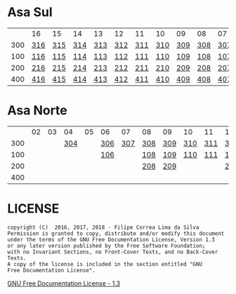 * Asa Sul

|     | 16  | 15  | 14  | 13  | 12  | 11  | 10  | 09  | 08  | 07  | 06  | 05  | 04  | 03  | 02  |
| 300 | [[https://raw.githubusercontent.com/ninrod/quadras-bsb/master/img/sqs-316.jpg][316]] | [[https://raw.githubusercontent.com/ninrod/quadras-bsb/master/img/sqs-315.jpg][315]] | [[https://raw.githubusercontent.com/ninrod/quadras-bsb/master/img/sqs-314.jpg][314]] | [[https://raw.githubusercontent.com/ninrod/quadras-bsb/master/img/sqs-313.jpg][313]] | [[https://raw.githubusercontent.com/ninrod/quadras-bsb/master/img/sqs-312.jpg][312]] | [[https://raw.githubusercontent.com/ninrod/quadras-bsb/master/img/sqs-311.jpg][311]] | [[https://raw.githubusercontent.com/ninrod/quadras-bsb/master/img/sqs-310.jpg][310]] | [[https://raw.githubusercontent.com/ninrod/quadras-bsb/master/img/sqs-309.jpg][309]] | [[https://raw.githubusercontent.com/ninrod/quadras-bsb/master/img/sqs-308.jpg][308]] | [[https://raw.githubusercontent.com/ninrod/quadras-bsb/master/img/sqs-307.jpg][307]] | [[https://raw.githubusercontent.com/ninrod/quadras-bsb/master/img/sqs-306.jpg][306]] | [[https://raw.githubusercontent.com/ninrod/quadras-bsb/master/img/sqs-305.jpg][305]] | [[https://raw.githubusercontent.com/ninrod/quadras-bsb/master/img/sqs-304.jpg][304]] | [[https://raw.githubusercontent.com/ninrod/quadras-bsb/master/img/sqs-303.jpg][303]] | [[https://raw.githubusercontent.com/ninrod/quadras-bsb/master/img/sqs-302.jpg][302]] |
| 100 | [[https://raw.githubusercontent.com/ninrod/quadras-bsb/master/img/sqs-116.jpg][116]] | [[https://raw.githubusercontent.com/ninrod/quadras-bsb/master/img/sqs-115.jpg][115]] | [[https://raw.githubusercontent.com/ninrod/quadras-bsb/master/img/sqs-114.jpg][114]] | [[https://raw.githubusercontent.com/ninrod/quadras-bsb/master/img/sqs-113.jpg][113]] | [[https://raw.githubusercontent.com/ninrod/quadras-bsb/master/img/sqs-112.jpg][112]] | [[https://raw.githubusercontent.com/ninrod/quadras-bsb/master/img/sqs-111.jpg][111]] | [[https://raw.githubusercontent.com/ninrod/quadras-bsb/master/img/sqs-110.jpg][110]] | [[https://raw.githubusercontent.com/ninrod/quadras-bsb/master/img/sqs-109.jpg][109]] | [[https://raw.githubusercontent.com/ninrod/quadras-bsb/master/img/sqs-108.jpg][108]] | [[https://raw.githubusercontent.com/ninrod/quadras-bsb/master/img/sqs-107.jpg][107]] | [[https://raw.githubusercontent.com/ninrod/quadras-bsb/master/img/sqs-106.jpg][106]] | [[https://raw.githubusercontent.com/ninrod/quadras-bsb/master/img/sqs-105.jpg][105]] | [[https://raw.githubusercontent.com/ninrod/quadras-bsb/master/img/sqs-104.jpg][104]] | [[https://raw.githubusercontent.com/ninrod/quadras-bsb/master/img/sqs-103.jpg][103]] | [[https://raw.githubusercontent.com/ninrod/quadras-bsb/master/img/sqs-102.jpg][102]] |
| 200 | [[https://raw.githubusercontent.com/ninrod/quadras-bsb/master/img/sqs-216.jpg][216]] | [[https://raw.githubusercontent.com/ninrod/quadras-bsb/master/img/sqs-215.jpg][215]] | [[https://raw.githubusercontent.com/ninrod/quadras-bsb/master/img/sqs-214.jpg][214]] | [[https://raw.githubusercontent.com/ninrod/quadras-bsb/master/img/sqs-213.jpg][213]] | [[https://raw.githubusercontent.com/ninrod/quadras-bsb/master/img/sqs-212.jpg][212]] | [[https://raw.githubusercontent.com/ninrod/quadras-bsb/master/img/sqs-211.jpg][211]] | [[https://raw.githubusercontent.com/ninrod/quadras-bsb/master/img/sqs-210.jpg][210]] | [[https://raw.githubusercontent.com/ninrod/quadras-bsb/master/img/sqs-209.jpg][209]] | [[https://raw.githubusercontent.com/ninrod/quadras-bsb/master/img/sqs-208.jpg][208]] | [[https://raw.githubusercontent.com/ninrod/quadras-bsb/master/img/sqs-207.jpg][207]] | [[https://raw.githubusercontent.com/ninrod/quadras-bsb/master/img/sqs-206.jpg][206]] | [[https://raw.githubusercontent.com/ninrod/quadras-bsb/master/img/sqs-205.jpg][205]] | [[https://raw.githubusercontent.com/ninrod/quadras-bsb/master/img/sqs-204.jpg][204]] | [[https://raw.githubusercontent.com/ninrod/quadras-bsb/master/img/sqs-203.jpg][203]] | [[https://raw.githubusercontent.com/ninrod/quadras-bsb/master/img/sqs-202.jpg][202]] |
| 400 | [[https://raw.githubusercontent.com/ninrod/quadras-bsb/master/img/sqs-416.jpg][416]] | [[https://raw.githubusercontent.com/ninrod/quadras-bsb/master/img/sqs-415.jpg][415]] | [[https://raw.githubusercontent.com/ninrod/quadras-bsb/master/img/sqs-414.jpg][414]] | [[https://raw.githubusercontent.com/ninrod/quadras-bsb/master/img/sqs-413.jpg][413]] | [[https://raw.githubusercontent.com/ninrod/quadras-bsb/master/img/sqs-412.jpg][412]] | [[https://raw.githubusercontent.com/ninrod/quadras-bsb/master/img/sqs-411.jpg][411]] | [[https://raw.githubusercontent.com/ninrod/quadras-bsb/master/img/sqs-410.jpg][410]] | [[https://raw.githubusercontent.com/ninrod/quadras-bsb/master/img/sqs-409.jpg][409]] | [[https://raw.githubusercontent.com/ninrod/quadras-bsb/master/img/sqs-408.jpg][408]] | [[https://raw.githubusercontent.com/ninrod/quadras-bsb/master/img/sqs-407.jpg][407]] | [[https://raw.githubusercontent.com/ninrod/quadras-bsb/master/img/sqs-406.jpg][406]] | [[https://raw.githubusercontent.com/ninrod/quadras-bsb/master/img/sqs-405.jpg][405]] | [[https://raw.githubusercontent.com/ninrod/quadras-bsb/master/img/sqs-404.jpg][404]] | [[https://raw.githubusercontent.com/ninrod/quadras-bsb/master/img/sqs-403.jpg][403]] | [[https://raw.githubusercontent.com/ninrod/quadras-bsb/master/img/sqs-402.jpg][402]] |

* Asa Norte

|     | 02 | 03 |  04 | 05 | 06  |  07 | 08  | 09  | 10  | 11  | 12  | 13  | 14  | 15  | 16 |
| 300 |    |    | [[https://raw.githubusercontent.com/ninrod/quadras-bsb/master/img/sqn-304.jpg][304]] |    | [[https://raw.githubusercontent.com/ninrod/quadras-bsb/master/img/sqn-306.jpg][306]] | [[https://raw.githubusercontent.com/ninrod/quadras-bsb/master/img/sqn-307.jpg][307]] | [[https://raw.githubusercontent.com/ninrod/quadras-bsb/master/img/sqn-308.jpg][308]] | [[https://raw.githubusercontent.com/ninrod/quadras-bsb/master/img/sqn-309.jpg][309]] | [[https://raw.githubusercontent.com/ninrod/quadras-bsb/master/img/sqn-310.jpg][310]] | [[https://raw.githubusercontent.com/ninrod/quadras-bsb/master/img/sqn-311.jpg][311]] | [[https://raw.githubusercontent.com/ninrod/quadras-bsb/master/img/sqn-312.jpg][312]] | [[https://raw.githubusercontent.com/ninrod/quadras-bsb/master/img/sqn-313.jpg][313]] | [[https://raw.githubusercontent.com/ninrod/quadras-bsb/master/img/sqn-314.jpg][314]] | [[https://raw.githubusercontent.com/ninrod/quadras-bsb/master/img/sqn-315.jpg][315]] |    |
| 100 |    |    |     |    | [[https://raw.githubusercontent.com/ninrod/quadras-bsb/master/img/sqn-106.jpg][106]] |     | [[https://raw.githubusercontent.com/ninrod/quadras-bsb/master/img/sqn-108.jpg][108]] | [[https://raw.githubusercontent.com/ninrod/quadras-bsb/master/img/sqn-109.jpg][109]] | [[https://raw.githubusercontent.com/ninrod/quadras-bsb/master/img/sqn-110.jpg][110]] | [[https://raw.githubusercontent.com/ninrod/quadras-bsb/master/img/sqn-111.jpg][111]] | [[https://raw.githubusercontent.com/ninrod/quadras-bsb/master/img/sqn-112.jpg][112]] |     |     | [[https://raw.githubusercontent.com/ninrod/quadras-bsb/master/img/sqn-115.jpg][115]] |    |
| 200 |    |    |     |    |     |     | [[https://raw.githubusercontent.com/ninrod/quadras-bsb/master/img/sqn-208.jpg][208]] | [[https://raw.githubusercontent.com/ninrod/quadras-bsb/master/img/sqn-209.jpg][209]] |     |     | [[https://raw.githubusercontent.com/ninrod/quadras-bsb/master/img/sqn-212.jpg][212]] | [[https://raw.githubusercontent.com/ninrod/quadras-bsb/master/img/sqn-213.jpg][213]] | [[https://raw.githubusercontent.com/ninrod/quadras-bsb/master/img/sqn-214.jpg][214]] |     |    |
| 400 |    |    |     |    |     |     |     |     |     |     |     |     |     |     |    |

* LICENSE

#+BEGIN_SRC text
    copyright (C)  2016, 2017, 2018 - Filipe Correa Lima da Silva
    Permission is granted to copy, distribute and/or modify this document
    under the terms of the GNU Free Documentation License, Version 1.3
    or any later version published by the Free Software Foundation;
    with no Invariant Sections, no Front-Cover Texts, and no Back-Cover Texts.
    A copy of the license is included in the section entitled "GNU
    Free Documentation License".
#+END_SRC

[[https://www.gnu.org/licenses/licenses.html#FDL][GNU Free Documentation License - 1.3]]